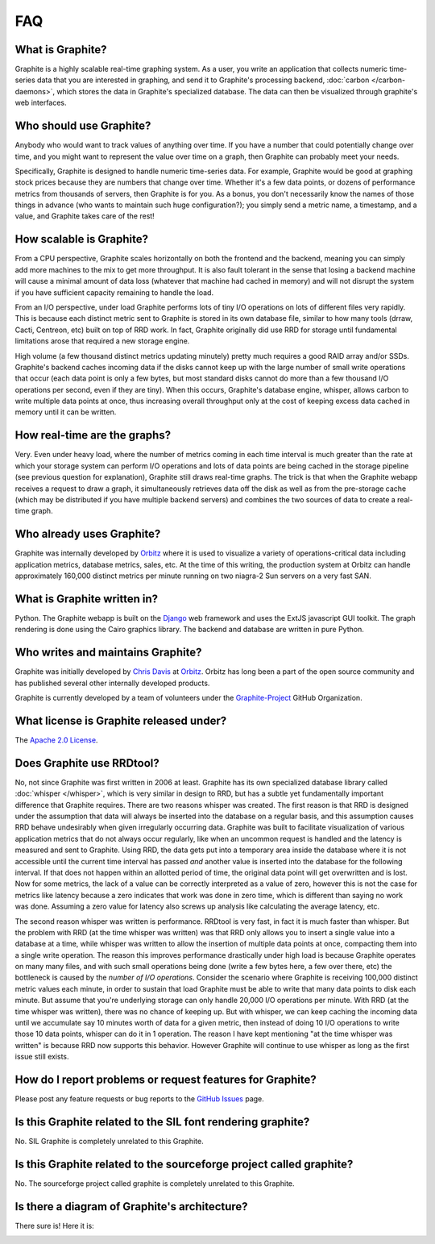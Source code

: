FAQ
===

What is Graphite?
-----------------
Graphite is a highly scalable real-time graphing system. As a user, you write an application that collects numeric time-series data that you are interested in graphing, and send it to Graphite's processing backend, :doc:`carbon </carbon-daemons>`, which stores the data in Graphite's specialized database. The data can then be visualized through graphite's web interfaces.


Who should use Graphite?
------------------------
Anybody who would want to track values of anything over time.  If you have a number that could potentially change over time, and you might want to represent the value over time on a graph, then Graphite can probably meet your needs.

Specifically, Graphite is designed to handle numeric time-series data. For example, Graphite would be good at graphing stock prices because they are numbers that change over time. Whether it's a few data points, or dozens of performance metrics from thousands of servers, then Graphite is for you. As a bonus, you don't necessarily know the names of those things in advance (who wants to maintain such huge configuration?); you simply send a metric name, a timestamp, and a value, and Graphite takes care of the rest!


How scalable is Graphite?
-------------------------
From a CPU perspective, Graphite scales horizontally on both the frontend and the backend, meaning you can simply add more machines to the mix to get more throughput. It is also fault tolerant in the sense that losing a backend machine will cause a minimal amount of data loss (whatever that machine had cached in memory) and will not disrupt the system if you have sufficient capacity remaining to handle the load.

From an I/O perspective, under load Graphite performs lots of tiny I/O operations on lots of different files very rapidly. This is because each distinct metric sent to Graphite is stored in its own database file, similar to how many tools (drraw, Cacti, Centreon, etc) built on top of RRD work. In fact, Graphite originally did use RRD for storage until fundamental limitations arose that required a new storage engine.

High volume (a few thousand distinct metrics updating minutely) pretty much requires a good RAID array and/or SSDs. Graphite's backend caches incoming data if the disks cannot keep up with the large number of small write operations that occur (each data point is only a few bytes, but most standard disks cannot do more than a few thousand I/O operations per second, even if they are tiny). When this occurs, Graphite's database engine, whisper, allows carbon to write multiple data points at once, thus increasing overall throughput only at the cost of keeping excess data cached in memory until it can be written.


How real-time are the graphs?
-----------------------------
Very. Even under heavy load, where the number of metrics coming in each time interval is much greater than the rate at which your storage system can perform I/O operations and lots of data points are being cached in the storage pipeline (see previous question for explanation), Graphite still draws real-time graphs. The trick is that when the Graphite webapp receives a request to draw a graph, it simultaneously retrieves data off the disk as well as from the pre-storage cache (which may be distributed if you have multiple backend servers) and combines the two sources of data to create a real-time graph.


Who already uses Graphite?
--------------------------
Graphite was internally developed by `Orbitz`_ where it is used to visualize a variety of operations-critical data including application metrics, database metrics, sales, etc. At the time of this writing, the production system at Orbitz can handle approximately 160,000 distinct metrics per minute running on two niagra-2 Sun servers on a very fast SAN.


What is Graphite written in?
----------------------------
Python. The Graphite webapp is built on the `Django`_ web framework and uses the ExtJS javascript GUI toolkit. The graph rendering is done using the Cairo graphics library. The backend and database are written in pure Python.


Who writes and maintains Graphite?
----------------------------------
Graphite was initially developed by `Chris Davis`_ at `Orbitz`_. Orbitz has long been a part of the open source community and has published several other internally developed products.

Graphite is currently developed by a team of volunteers under the `Graphite-Project`_ GitHub Organization.


What license is Graphite released under?
----------------------------------------
The `Apache 2.0 License`_.


Does Graphite use RRDtool?
--------------------------
No, not since Graphite was first written in 2006 at least. Graphite has its own specialized database library called :doc:`whisper </whisper>`, which is very similar in design to RRD, but has a subtle yet fundamentally important difference that Graphite requires. There are two reasons whisper was created. The first reason is that RRD is designed under the assumption that data will always be inserted into the database on a regular basis, and this assumption causes RRD behave undesirably when given irregularly occurring data. Graphite was built to facilitate visualization of various application metrics that do not always occur regularly, like when an uncommon request is handled and the latency is measured and sent to Graphite. Using RRD, the data gets put into a temporary area inside the database where it is not accessible until the current time interval has passed *and* another value is inserted into the database for the following interval. If that does not happen within an allotted period of time, the original data point will get overwritten and is lost. Now for some metrics, the lack of a value can be correctly interpreted as a value of zero, however this is not the case for metrics like latency because a zero indicates that work was done in zero time, which is different than saying no work was done. Assuming a zero value for latency also screws up analysis like calculating the average latency, etc.

The second reason whisper was written is performance. RRDtool is very fast, in fact it is much faster than whisper. But the problem with RRD (at the time whisper was written) was that RRD only allows you to insert a single value into a database at a time, while whisper was written to allow the insertion of multiple data points at once, compacting them into a single write operation. The reason this improves performance drastically under high load is because Graphite operates on many many files, and with such small operations being done (write a few bytes here, a few over there, etc) the bottleneck is caused by the *number of I/O operations*. Consider the scenario where Graphite is receiving 100,000 distinct metric values each minute, in order to sustain that load Graphite must be able to write that many data points to disk each minute. But assume that you're underlying storage can only handle 20,000 I/O operations per minute. With RRD (at the time whisper was written), there was no chance of keeping up. But with whisper, we can keep caching the incoming data until we accumulate say 10 minutes worth of data for a given metric, then instead of doing 10 I/O operations to write those 10 data points, whisper can do it in 1 operation. The reason I have kept mentioning "at the time whisper was written" is because RRD now supports this behavior. However Graphite will continue to use whisper as long as the first issue still exists.


How do I report problems or request features for Graphite?
----------------------------------------------------------
Please post any feature requests or bug reports to the `GitHub Issues`_ page.


Is this Graphite related to the SIL font rendering graphite?
------------------------------------------------------------
No. SIL Graphite is completely unrelated to this Graphite.


Is this Graphite related to the sourceforge project called graphite?
--------------------------------------------------------------------
No. The sourceforge project called graphite is completely unrelated to this Graphite.


Is there a diagram of Graphite's architecture?
----------------------------------------------
There sure is! Here it is:

.. image:: https://raw.githubusercontent.com/graphite-project/graphite-web/master/webapp/content/img/overview.png


.. _Django: http://www.djangoproject.com/
.. _Twisted: http://www.twistedmatrix.com/
.. _Cairo: http://www.cairographics.org/
.. _RRD: http://oss.oetiker.ch/rrdtool/
.. _Chris Davis: mailto:chrismd@gmail.com
.. _Orbitz: http://www.orbitz.com/
.. _Sears: http://www.sears.com/
.. _Graphite-Project: https://github.com/graphite-project/
.. _Apache 2.0 License: http://www.apache.org/licenses/LICENSE-2.0.html
.. _GitHub Issues: https://github.com/graphite-project/graphite-web/issues
.. _open issue to create a new architectural diagram: https://github.com/graphite-project/graphite-project.github.io/issues/9
